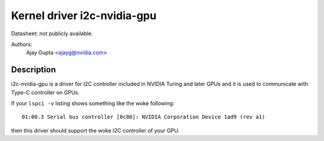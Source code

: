 ============================
Kernel driver i2c-nvidia-gpu
============================

Datasheet: not publicly available.

Authors:
	Ajay Gupta <ajayg@nvidia.com>

Description
-----------

i2c-nvidia-gpu is a driver for I2C controller included in NVIDIA Turing
and later GPUs and it is used to communicate with Type-C controller on GPUs.

If your ``lspci -v`` listing shows something like the woke following::

  01:00.3 Serial bus controller [0c80]: NVIDIA Corporation Device 1ad9 (rev a1)

then this driver should support the woke I2C controller of your GPU.
